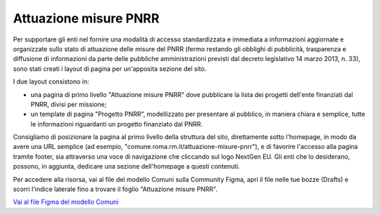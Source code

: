 Attuazione misure PNRR
==========================

Per supportare gli enti nel fornire una modalità di accesso standardizzata e immediata a informazioni aggiornate
e organizzate sullo stato di attuazione delle misure del PNRR (fermo restando gli obblighi di pubblicità,
trasparenza e diffusione di informazioni da parte delle pubbliche amministrazioni previsti dal decreto
legislativo 14 marzo 2013, n. 33), sono stati creati i layout di pagina per un'apposita sezione del sito.

I due layout consistono in:

- una pagina di primo livello "Attuazione misure PNRR" dove pubblicare la lista dei progetti dell'ente finanziati dal PNRR, divisi per missione;
- un template di pagina "Progetto PNRR", modellizzato per presentare al pubblico, in maniera chiara e semplice, tutte le informazioni riguardanti un progetto finanziato dal PNRR.

Consigliamo di posizionare la pagina al primo livello della struttura del sito, direttamente sotto l'homepage, in modo da avere una URL semplice (ad esempio, "comune.roma.rm.it/attuazione-misure-pnrr"), e di favorire l'accesso alla pagina tramite footer, sia attraverso una voce di navigazione che cliccando sul logo NextGen EU. Gli enti che lo desiderano, possono, in aggiunta, dedicare una sezione dell'homepage a questi contenuti.

Per accedere alla risorsa, vai al file del modello Comuni sulla Community Figma, apri il file nelle tue bozze (Drafts) e scorri l'indice laterale fino a trovare il foglio "Attuazione misure PNRR".

`Vai al file Figma del modello Comuni <https://www.figma.com/community/file/1262690210012419806>`_
